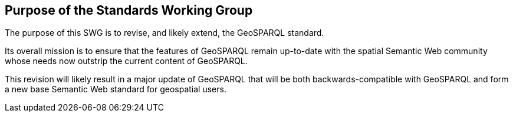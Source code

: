 == Purpose of the Standards Working Group

////
Proposers will describe the purpose of the Standards Working Group and its overall mission in relation to OGC processes, the OGC standards baseline, and OGC’s business plan.
////

The purpose of this SWG is to revise, and likely extend, the GeoSPARQL standard.

Its overall mission is to ensure that the features of GeoSPARQL remain up-to-date with the spatial Semantic Web community whose needs now outstrip the current content of GeoSPARQL.

This revision will likely result in a major update of GeoSPARQL that will be both backwards-compatible with GeoSPARQL and form a new base Semantic Web standard for geospatial users.
